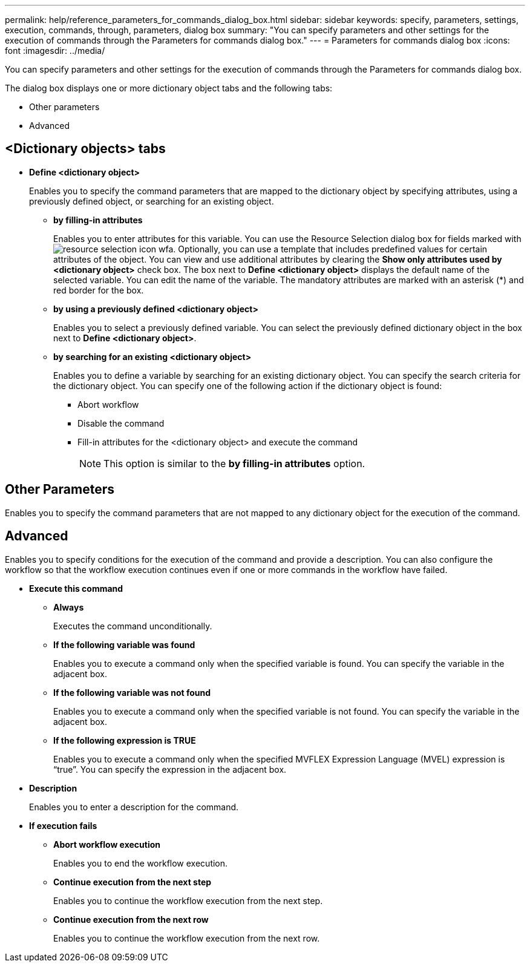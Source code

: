 ---
permalink: help/reference_parameters_for_commands_dialog_box.html
sidebar: sidebar
keywords: specify, parameters, settings, execution, commands, through, parameters, dialog box
summary: "You can specify parameters and other settings for the execution of commands through the Parameters for commands dialog box."
---
= Parameters for commands dialog box
:icons: font
:imagesdir: ../media/

[.lead]
You can specify parameters and other settings for the execution of commands through the Parameters for commands dialog box.

The dialog box displays one or more dictionary object tabs and the following tabs:

* Other parameters
* Advanced

== <Dictionary objects> tabs

* *Define <dictionary object>*
+
Enables you to specify the command parameters that are mapped to the dictionary object by specifying attributes, using a previously defined object, or searching for an existing object.

 ** *by filling-in attributes*
+
Enables you to enter attributes for this variable. You can use the Resource Selection dialog box for fields marked with image:../media/resource_selection_icon_wfa.gif[]. Optionally, you can use a template that includes predefined values for certain attributes of the object. You can view and use additional attributes by clearing the *Show only attributes used by <dictionary object>* check box. The box next to *Define <dictionary object>* displays the default name of the selected variable. You can edit the name of the variable. The mandatory attributes are marked with an asterisk (*) and red border for the box.

 ** *by using a previously defined <dictionary object>*
+
Enables you to select a previously defined variable. You can select the previously defined dictionary object in the box next to *Define <dictionary object>*.

 ** *by searching for an existing <dictionary object>*
+
Enables you to define a variable by searching for an existing dictionary object. You can specify the search criteria for the dictionary object. You can specify one of the following action if the dictionary object is found:

  *** Abort workflow
  *** Disable the command
  *** Fill-in attributes for the <dictionary object> and execute the command
+
NOTE: This option is similar to the *by filling-in attributes* option.

== Other Parameters

Enables you to specify the command parameters that are not mapped to any dictionary object for the execution of the command.

== Advanced

Enables you to specify conditions for the execution of the command and provide a description. You can also configure the workflow so that the workflow execution continues even if one or more commands in the workflow have failed.

* *Execute this command*
 ** *Always*
+
Executes the command unconditionally.

 ** *If the following variable was found*
+
Enables you to execute a command only when the specified variable is found. You can specify the variable in the adjacent box.

 ** *If the following variable was not found*
+
Enables you to execute a command only when the specified variable is not found. You can specify the variable in the adjacent box.

 ** *If the following expression is TRUE*
+
Enables you to execute a command only when the specified MVFLEX Expression Language (MVEL) expression is "`true`". You can specify the expression in the adjacent box.
* *Description*
+
Enables you to enter a description for the command.

* *If execution fails*
 ** *Abort workflow execution*
+
Enables you to end the workflow execution.

 ** *Continue execution from the next step*
+
Enables you to continue the workflow execution from the next step.

 ** *Continue execution from the next row*
+
Enables you to continue the workflow execution from the next row.
